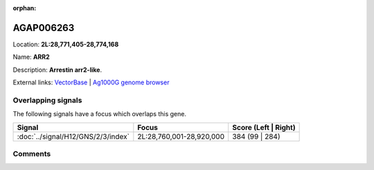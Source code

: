 :orphan:



AGAP006263
==========

Location: **2L:28,771,405-28,774,168**

Name: **ARR2**

Description: **Arrestin arr2-like**.

External links:
`VectorBase <https://www.vectorbase.org/Anopheles_gambiae/Gene/Summary?g=AGAP006263>`_ |
`Ag1000G genome browser <https://www.malariagen.net/apps/ag1000g/phase1-AR3/index.html?genome_region=2L:28771405-28774168#genomebrowser>`_

Overlapping signals
-------------------

The following signals have a focus which overlaps this gene.

.. cssclass:: table-hover
.. csv-table::
    :widths: auto
    :header: Signal,Focus,Score (Left | Right)

    :doc:`../signal/H12/GNS/2/3/index`, "2L:28,760,001-28,920,000", 384 (99 | 284)
    





Comments
--------


.. raw:: html

    <div id="disqus_thread"></div>
    <script>
    
    var disqus_config = function () {
        this.page.identifier = '/gene/AGAP006263';
    };
    
    (function() { // DON'T EDIT BELOW THIS LINE
    var d = document, s = d.createElement('script');
    s.src = 'https://agam-selection-atlas.disqus.com/embed.js';
    s.setAttribute('data-timestamp', +new Date());
    (d.head || d.body).appendChild(s);
    })();
    </script>
    <noscript>Please enable JavaScript to view the <a href="https://disqus.com/?ref_noscript">comments.</a></noscript>


